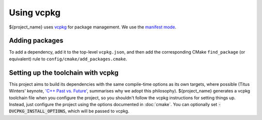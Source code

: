 ***********
Using vcpkg
***********

${project_name} uses `vcpkg <https://vcpkg.io>`_ for package management. We use the
`manifest mode <https://learn.microsoft.com/en-au/vcpkg/concepts/manifest-mode>`_.

Adding packages
================

To add a dependency, add it to the top-level ``vcpkg.json``, and then add the corresponding CMake
``find_package`` (or equivalent) rule to ``config/cmake/add_packages.cmake``.

Setting up the toolchain with vcpkg
===================================

This project aims to build its dependencies with the same compile-time options as its own targets,
where possible (Titus Winters' keynote, `'C++ Past vs. Future' <https://youtu.be/IY8tHh2LSX4?si=LUdksQ8evdWYCuR7>`_,
summarises why we adopt this philosophy). ${project_name} generates a vcpkg toolchain file when you
configure the project, so you shouldn't follow the vcpkg instructions for setting things up. Instead,
just configure the project using the options documented in :doc:`cmake`. You can optionally set
:code:`-DVCPKG_INSTALL_OPTIONS`, which will be passed to vcpkg.

.. code-block::
  :caption: An example showing how vcpkg can be used. The ``-DVCPKG_INSTALL_OPTIONS='--clean-after-build'``
            option is optional, and tells vcpkg to clean its build cache after all packages are installed.

  $$ cmake -S. -Bbuild -GNinja                                                                     \
      -DCMAKE_BUILD_TYPE=Debug                                                                    \
      -DTOOLCHAIN_FILE='/path/to/project/config/cmake/toolchains/x86_64-unknown-linux-llvm.cmake' \
      -DVCPKG_INSTALL_OPTIONS='--clean-after-build'                                               \
      <project options...>
